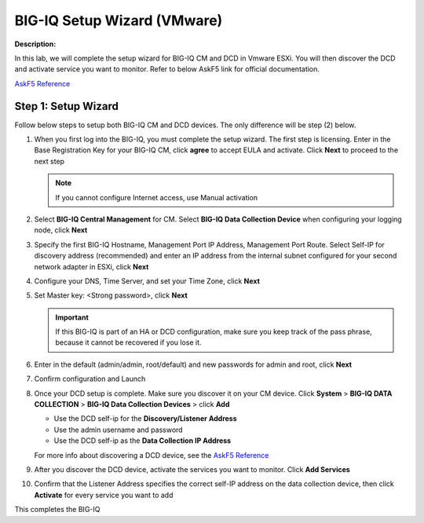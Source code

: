 BIG-IQ Setup Wizard (VMware)
==============================================================

**Description:**

In this lab, we will complete the setup wizard for BIG-IQ CM and DCD in Vmware ESXi. You will then discover the DCD and activate service you want to monitor. 
Refer to below AskF5 link for official documentation. 

`AskF5 Reference <https://techdocs.f5.com/en-us/bigiq-7-0-0/planning-and-implementing-big-iq-deployment/deploying-a-big-iq-system.html#GUID-37A1F866-5F56-45BB-914F-F24DBD3348D0>`__


Step 1: Setup Wizard 
----------------------------------------------

Follow below steps to setup both BIG-IQ CM and DCD devices. The only difference will be step (2) below.


#. When you first log into the BIG-IQ, you must complete the setup wizard. The first step is licensing. Enter in the Base Registration Key for your BIG-IQ CM, click **agree** to accept EULA and activate. Click **Next** to proceed to the next step

   .. NOTE::
      If you cannot configure Internet access, use Manual activation

   |lab-1-1|

#. Select **BIG-IQ Central Management** for CM. Select **BIG-IQ Data Collection Device** when configuring your logging node, click **Next**

   |lab-1-2|

#. Specify the first BIG-IQ Hostname, Management Port IP Address, Management Port Route. Select Self-IP for discovery address (recommended) and enter an IP address from the internal subnet configured for your second network adapter in ESXi, click **Next**

   |lab-1-3|

#. Configure your DNS, Time Server, and set your Time Zone, click **Next**

   |lab-1-4|

#. Set Master key: <Strong password>, click **Next**

   |lab-1-5|

   .. IMPORTANT::
         If this BIG-IQ is part of an HA or DCD configuration, make sure you keep track of the pass phrase, because it cannot be recovered if you lose it.

#. Enter in the default (admin/admin, root/default) and new passwords for admin and root, click **Next**

   |lab-1-6|

#. Confirm configuration and Launch

   |lab-1-7|

#. Once your DCD setup is complete. Make sure you discover it on your CM device. Click **System** > **BIG-IQ DATA COLLECTION** > **BIG-IQ Data Collection Devices** > click **Add** 

   |lab-1-8|

   - Use the DCD self-ip for the **Discovery/Listener Address**
   - Use the admin username and password
   - Use the DCD self-ip as the **Data Collection IP Address**

   For more info about discovering a DCD device, see the `AskF5 Reference <https://techdocs.f5.com/en-us/bigiq-7-0-0/planning-and-implementing-big-iq-deployment/deploying-a-data-collection-device.html#GUID-8B0472C1-16CF-4D9A-9D38-DC592368BB20>`__
   
#. After you discover the DCD device, activate the services you want to monitor. Click **Add Services** 

   |lab-1-9|

#. Confirm that the Listener Address specifies the correct self-IP address on the data collection device, then click **Activate** for every service you want to add 

   |lab-1-10|

This completes the BIG-IQ 

.. |lab-1-1| image:: images/lab-1-1.png
.. |lab-1-2| image:: images/lab-1-2.png
.. |lab-1-3| image:: images/lab-1-3.png
.. |lab-1-4| image:: images/lab-1-4.png
.. |lab-1-5| image:: images/lab-1-5.png
.. |lab-1-6| image:: images/lab-1-6.png
.. |lab-1-7| image:: images/lab-1-7.png
.. |lab-1-8| image:: images/lab-1-8.png
.. |lab-1-9| image:: images/lab-1-9.png
.. |lab-1-10| image:: images/lab-1-10.png